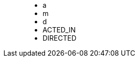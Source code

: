 ++++
<figure class="graph-diagram">
<ul class="graph-diagram-markup" data-internal-scale="10" data-external-scale="1">
  <li class="node" data-node-id="0" data-x="-50" data-y="-40">
    <span class="caption">a</span>
  </li>
  <li class="node" data-node-id="1" data-x="-10" data-y="-20">
    <span class="caption">m</span>
  </li>
  <li class="node" data-node-id="2" data-x="30" data-y="-40">
      <span class="caption">d</span>
  </li>
  <li class="relationship" data-from="0" data-to="1">
    <span class="type">ACTED_IN</span>
  </li>
  <li class="relationship" data-from="2" data-to="1">
      <span class="type">DIRECTED</span>
    </li>
</ul>
</figure>
++++
